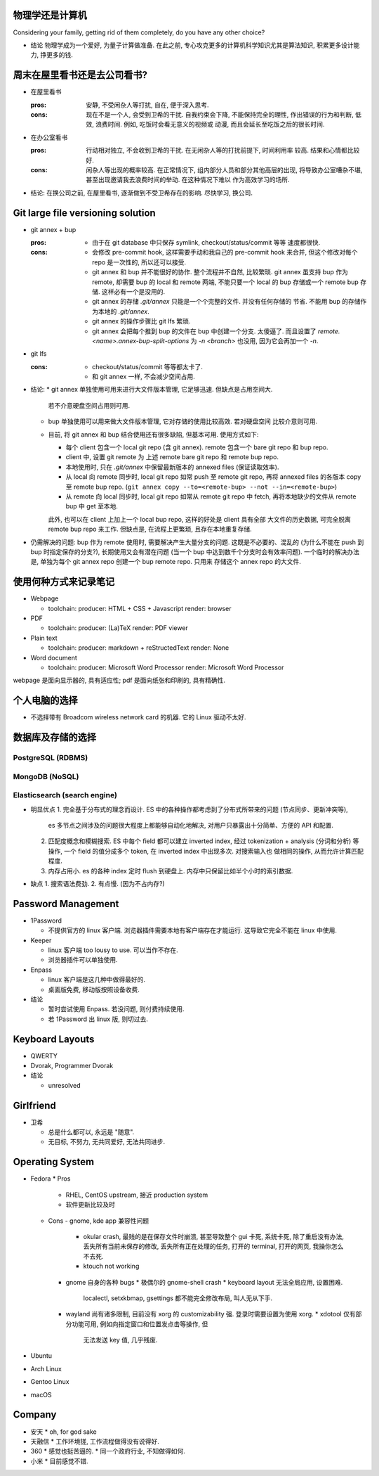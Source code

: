 物理学还是计算机
================
Considering your family, getting rid of them completely, do you have any
other choice?

- 结论
  物理学成为一个爱好, 为量子计算做准备.
  在此之前, 专心攻克更多的计算机科学知识尤其是算法知识, 积累更多设计能力, 挣更多的钱.

周末在屋里看书还是去公司看书?
=============================
- 在屋里看书

  :pros: 安静, 不受闲杂人等打扰, 自在, 便于深入思考.
  :cons: 现在不是一个人, 会受到卫希的干扰. 自我约束会下降, 不能保持完全的理性,
         作出错误的行为和判断, 低效, 浪费时间. 例如, 吃饭时会看无意义的视频或
         动漫, 而且会延长至吃饭之后的很长时间.

- 在办公室看书

  :pros: 行动相对独立, 不会收到卫希的干扰. 在无闲杂人等的打扰前提下, 时间利用率
         较高. 结果和心情都比较好.
  :cons: 闲杂人等出现的概率较高. 在正常情况下, 组内部分人员和部分其他高层的出现,
         将导致办公室嘈杂不堪, 甚至出现邀请我去浪费时间的举动. 在这种情况下难以
         作为高效学习的场所.

- 结论: 在换公司之前, 在屋里看书, 逐渐做到不受卫希存在的影响. 尽快学习, 换公司.

Git large file versioning solution
==================================
- git annex + bup

  :pros:
         - 由于在 git database 中只保存 symlink, checkout/status/commit 等等
           速度都很快.

  :cons:
         - 会修改 pre-commit hook, 这样需要手动和我自己的 pre-commit hook 来合并,
           但这个修改对每个 repo 是一次性的, 所以还可以接受.

         - git annex 和 bup 并不能很好的协作. 整个流程并不自然, 比较繁琐.
           git annex 虽支持 bup 作为 remote, 却需要 bup 的 local 和 remote
           两端, 不能只要一个 local 的 bup 存储或一个 remote bup 存储.
           这样必有一个是没用的.

         - git annex 的存储 `.git/annex` 只能是一个个完整的文件. 并没有任何存储的
           节省. 不能用 bup 的存储作为本地的 `.git/annex`.

         - git annex 的操作步骤比 git lfs 繁琐.

         - git annex 会把每个推到 bup 的文件在 bup 中创建一个分支. 太傻逼了.
           而且设置了 `remote.<name>.annex-bup-split-options` 为 `-n <branch>`
           也没用, 因为它会再加一个 `-n`.

- git lfs

  :cons:
         - checkout/status/commit 等等都太卡了.

         - 和 git annex 一样, 不会减少空间占用.

- 结论:
  * git annex 单独使用可用来进行大文件版本管理, 它足够迅速. 但缺点是占用空间大.
    若不介意硬盘空间占用则可用.

  * bup 单独使用可以用来做大文件版本管理, 它对存储的使用比较高效. 若对硬盘空间
    比较介意则可用.

  * 目前, 将 git annex 和 bup 结合使用还有很多缺陷, 但基本可用.
    使用方式如下:

    - 每个 client 包含一个 local git repo (含 git annex).
      remote 包含一个 bare git repo 和 bup repo.

    - client 中, 设置 git remote 为 上述 remote bare git repo 和 remote bup repo.

    - 本地使用时, 只在 `.git/annex` 中保留最新版本的 annexed files (保证读取效率).

    - 从 local 向 remote 同步时, local git repo 如常 push 至 remote git repo,
      再将 annexed files 的各版本 copy 至 remote bup repo.
      (``git annex copy --to=<remote-bup> --not --in=<remote-bup>``)

    - 从 remote 向 local 同步时, local git repo 如常从 remote git repo 中 fetch,
      再将本地缺少的文件从 remote bup 中 get 至本地.

    此外, 也可以在 client 上加上一个 local bup repo, 这样的好处是 client 具有全部
    大文件的历史数据, 可完全脱离 remote bup repo 来工作. 但缺点是, 在流程上更繁琐,
    且存在本地重复存储.

- 仍需解决的问题:
  bup 作为 remote 使用时, 需要解决产生大量分支的问题. 这既是不必要的、混乱的
  (为什么不能在 push 到 bup 时指定保存的分支?), 长期使用又会有潜在问题 (当一个 bup
  中达到数千个分支时会有效率问题).
  一个临时的解决办法是, 单独为每个 git annex repo 创建一个 bup remote repo. 只用来
  存储这个 annex repo 的大文件.


使用何种方式来记录笔记
======================
- Webpage

  * toolchain:
    producer: HTML + CSS + Javascript
    render: browser

- PDF

  * toolchain:
    producer: (La)TeX
    render: PDF viewer

- Plain text

  * toolchain:
    producer: markdown + reStructedText
    render: None

- Word document

  * toolchain:
    producer: Microsoft Word Processor
    render: Microsoft Word Processor

webpage 是面向显示器的, 具有适应性; pdf 是面向纸张和印刷的, 具有精确性.

个人电脑的选择
==============
- 不选择带有 Broadcom wireless network card 的机器. 它的 Linux 驱动不太好.


数据库及存储的选择
==================

PostgreSQL (RDBMS)
------------------


MongoDB (NoSQL)
---------------

Elasticsearch (search engine)
-----------------------------
- 明显优点
  1. 完全基于分布式的理念而设计. ES 中的各种操作都考虑到了分布式所带来的问题 (节点同步、更新冲突等),
     es 多节点之间涉及的问题很大程度上都能够自动化地解决, 对用户只暴露出十分简单、方便的 API 和配置.
  2. 匹配度概念和模糊搜索. ES 中每个 field 都可以建立 inverted index, 经过 tokenization + analysis
     (分词和分析) 等操作, 一个 field 的值分成多个 token, 在 inverted index 中出现多次. 对搜索输入也
     做相同的操作, 从而允许计算匹配程度.
  3. 内存占用小. es 的各种 index 定时 flush 到硬盘上. 内存中只保留比如半个小时的索引数据.

- 缺点
  1. 搜索语法费劲.
  2. 有点慢. (因为不占内存?)

Password Management
===================
- 1Password

  * 不提供官方的 linux 客户端. 浏览器插件需要本地有客户端存在才能运行.
    这导致它完全不能在 linux 中使用.

- Keeper

  * linux 客户端 too lousy to use. 可以当作不存在.

  * 浏览器插件可以单独使用.

- Enpass

  * linux 客户端是这几种中做得最好的.

  * 桌面版免费, 移动版按照设备收费.

- 结论

  * 暂时尝试使用 Enpass. 若没问题, 则付费持续使用.

  * 若 1Password 出 linux 版, 则切过去.

Keyboard Layouts
================
- QWERTY

- Dvorak, Programmer Dvorak

- 结论

  * unresolved

Girlfriend
==========
- 卫希

  * 总是什么都可以, 永远是 "随意".

  * 无目标, 不努力, 无共同爱好, 无法共同进步.

Operating System
================
- Fedora
  * Pros
    - RHEL, CentOS upstream, 接近 production system
    - 软件更新比较及时

  * Cons
    - gnome, kde app 兼容性问题
      * okular crash, 最贱的是在保存文件时崩溃, 甚至导致整个 gui 卡死, 系统卡死,
        除了重启没有办法, 丢失所有当前未保存的修改, 丢失所有正在处理的任务, 打开的
        terminal, 打开的网页, 我操你怎么不去死.
      * ktouch not working
    - gnome 自身的各种 bugs
      * 极偶尔的 gnome-shell crash
      * keyboard layout 无法全局应用, 设置困难.
        localectl, setxkbmap, gsettings 都不能完全修改布局, 叫人无从下手.
    - wayland 尚有诸多限制, 目前没有 xorg 的 customizability 强.
      登录时需要设置为使用 xorg.
      * xdotool 仅有部分功能可用, 例如向指定窗口和位置发点击等操作, 但
        无法发送 key 值, 几乎残废.

- Ubuntu

- Arch Linux

- Gentoo Linux

- macOS

Company
=======
- 安天
  * oh, for god sake

- 天融信
  * 工作环境搓, 工作流程做得没有说得好.

- 360
  * 感觉也挺苦逼的.
  * 同一个政府行业, 不知做得如何.

- 小米
  * 目前感觉不错.
